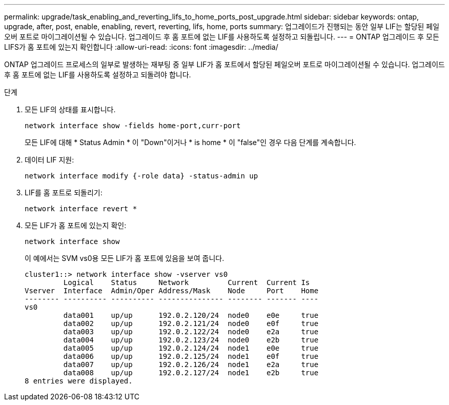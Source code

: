 ---
permalink: upgrade/task_enabling_and_reverting_lifs_to_home_ports_post_upgrade.html 
sidebar: sidebar 
keywords: ontap, upgrade, after, post, enable, enabling, revert, reverting, lifs, home, ports 
summary: 업그레이드가 진행되는 동안 일부 LIF는 할당된 페일오버 포트로 마이그레이션될 수 있습니다. 업그레이드 후 홈 포트에 없는 LIF를 사용하도록 설정하고 되돌립니다. 
---
= ONTAP 업그레이드 후 모든 LIFS가 홈 포트에 있는지 확인합니다
:allow-uri-read: 
:icons: font
:imagesdir: ../media/


[role="lead"]
ONTAP 업그레이드 프로세스의 일부로 발생하는 재부팅 중 일부 LIF가 홈 포트에서 할당된 페일오버 포트로 마이그레이션될 수 있습니다. 업그레이드 후 홈 포트에 없는 LIF를 사용하도록 설정하고 되돌려야 합니다.

.단계
. 모든 LIF의 상태를 표시합니다.
+
[source, cli]
----
network interface show -fields home-port,curr-port
----
+
모든 LIF에 대해 * Status Admin * 이 "Down"이거나 * is home * 이 "false"인 경우 다음 단계를 계속합니다.

. 데이터 LIF 지원:
+
[source, cli]
----
network interface modify {-role data} -status-admin up
----
. LIF를 홈 포트로 되돌리기:
+
[source, cli]
----
network interface revert *
----
. 모든 LIF가 홈 포트에 있는지 확인:
+
[source, cli]
----
network interface show
----
+
이 예에서는 SVM vs0용 모든 LIF가 홈 포트에 있음을 보여 줍니다.

+
[listing]
----
cluster1::> network interface show -vserver vs0
         Logical    Status     Network         Current  Current Is
Vserver  Interface  Admin/Oper Address/Mask    Node     Port    Home
-------- ---------- ---------- --------------- -------- ------- ----
vs0
         data001    up/up      192.0.2.120/24  node0    e0e     true
         data002    up/up      192.0.2.121/24  node0    e0f     true
         data003    up/up      192.0.2.122/24  node0    e2a     true
         data004    up/up      192.0.2.123/24  node0    e2b     true
         data005    up/up      192.0.2.124/24  node1    e0e     true
         data006    up/up      192.0.2.125/24  node1    e0f     true
         data007    up/up      192.0.2.126/24  node1    e2a     true
         data008    up/up      192.0.2.127/24  node1    e2b     true
8 entries were displayed.
----

